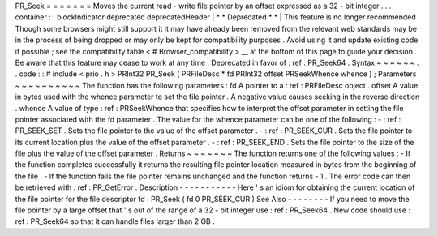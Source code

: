 PR_Seek
=
=
=
=
=
=
=
Moves
the
current
read
-
write
file
pointer
by
an
offset
expressed
as
a
32
-
bit
integer
.
.
.
container
:
:
blockIndicator
deprecated
deprecatedHeader
|
*
*
Deprecated
*
*
|
This
feature
is
no
longer
recommended
.
Though
some
browsers
might
still
support
it
it
may
have
already
been
removed
from
the
relevant
web
standards
may
be
in
the
process
of
being
dropped
or
may
only
be
kept
for
compatibility
purposes
.
Avoid
using
it
and
update
existing
code
if
possible
;
see
the
compatibility
table
<
#
Browser_compatibility
>
__
at
the
bottom
of
this
page
to
guide
your
decision
.
Be
aware
that
this
feature
may
cease
to
work
at
any
time
.
Deprecated
in
favor
of
:
ref
:
PR_Seek64
.
Syntax
~
~
~
~
~
~
.
.
code
:
:
#
include
<
prio
.
h
>
PRInt32
PR_Seek
(
PRFileDesc
*
fd
PRInt32
offset
PRSeekWhence
whence
)
;
Parameters
~
~
~
~
~
~
~
~
~
~
The
function
has
the
following
parameters
:
fd
A
pointer
to
a
:
ref
:
PRFileDesc
object
.
offset
A
value
in
bytes
used
with
the
whence
parameter
to
set
the
file
pointer
.
A
negative
value
causes
seeking
in
the
reverse
direction
.
whence
A
value
of
type
:
ref
:
PRSeekWhence
that
specifies
how
to
interpret
the
offset
parameter
in
setting
the
file
pointer
associated
with
the
fd
parameter
.
The
value
for
the
whence
parameter
can
be
one
of
the
following
:
-
:
ref
:
PR_SEEK_SET
.
Sets
the
file
pointer
to
the
value
of
the
offset
parameter
.
-
:
ref
:
PR_SEEK_CUR
.
Sets
the
file
pointer
to
its
current
location
plus
the
value
of
the
offset
parameter
.
-
:
ref
:
PR_SEEK_END
.
Sets
the
file
pointer
to
the
size
of
the
file
plus
the
value
of
the
offset
parameter
.
Returns
~
~
~
~
~
~
~
The
function
returns
one
of
the
following
values
:
-
If
the
function
completes
successfully
it
returns
the
resulting
file
pointer
location
measured
in
bytes
from
the
beginning
of
the
file
.
-
If
the
function
fails
the
file
pointer
remains
unchanged
and
the
function
returns
-
1
.
The
error
code
can
then
be
retrieved
with
:
ref
:
PR_GetError
.
Description
-
-
-
-
-
-
-
-
-
-
-
Here
'
s
an
idiom
for
obtaining
the
current
location
of
the
file
pointer
for
the
file
descriptor
fd
:
PR_Seek
(
fd
0
PR_SEEK_CUR
)
See
Also
-
-
-
-
-
-
-
-
If
you
need
to
move
the
file
pointer
by
a
large
offset
that
'
s
out
of
the
range
of
a
32
-
bit
integer
use
:
ref
:
PR_Seek64
.
New
code
should
use
:
ref
:
PR_Seek64
so
that
it
can
handle
files
larger
than
2
GB
.

